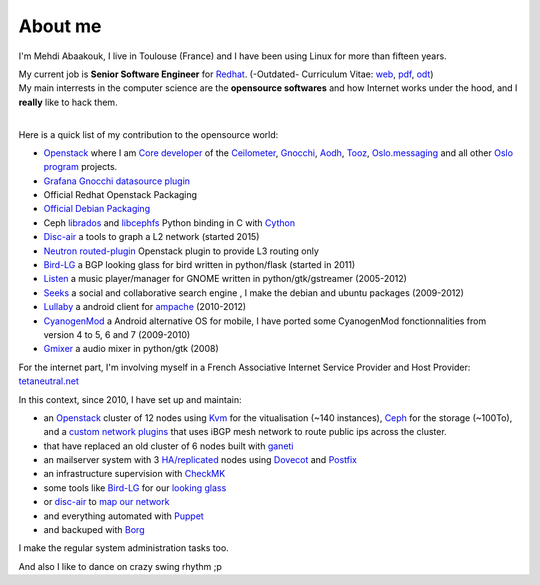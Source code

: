 About me
##############################


I'm Mehdi Abaakouk, I live in Toulouse (France) and I have been using Linux for more than fifteen years.

| My current job is **Senior Software Engineer** for `Redhat <http://www.redhat.com>`_. (-Outdated- Curriculum Vitae: `web <http://cv.sileht.net/>`_, `pdf <http://cv.sileht.net/CV.pdf>`_, `odt <http://cv.sileht.net/CV.odt>`_)
| My main interrests in the computer science are the **opensource softwares** and how Internet works under the hood, and I **really** like to hack them.
|

Here is a quick list of my contribution to the opensource world:

- `Openstack <http://www.openstack.org>`_ where I am `Core developer <http://stackalytics.com/?metric=commits&release=mitaka&user_id=sileht>`_ of the `Ceilometer <https://github.com/openstack/ceilometer>`_, `Gnocchi <https://github.com/openstack/gnocchi>`_, `Aodh <https://github.com/openstack/aodh>`_, `Tooz <https://github.com/openstack/tooz>`_, `Oslo.messaging <https://github.com/openstack/oslo.messaging>`_ and all other `Oslo program <https://wiki.openstack.org/wiki/Oslo>`_ projects.
- `Grafana Gnocchi datasource plugin <https://grafana.net/plugins/sileht-gnocchi-datasource>`__
- Official Redhat Openstack Packaging
- `Official Debian Packaging <http://qa.debian.org/developer.php?login=sileht%40sileht.net>`_
- Ceph `librados <http://docs.ceph.com/docs/master/rados/api/python/>`_ and `libcephfs <http://docs.ceph.com/docs/master/api/#ceph-filesystem-apis>`_ Python binding in C with `Cython <http://cython.org>`_
- `Disc-air <https://chiliproject.tetaneutral.net/projects/git-tetaneutral-net/repository/disc-air>`_ a tools to graph a L2 network (started 2015)
- `Neutron routed-plugin <https://chiliproject.tetaneutral.net/projects/git-tetaneutral-net/repository/neutron-linuxrouted-plugin>`_ Openstack plugin to provide L3 routing only
- `Bird-LG <https://github.com/sileht/bird-lg/>`_ a BGP looking glass for bird written in python/flask (started in 2011)
- `Listen <http://listen-project.org>`_ a music player/manager for GNOME written in python/gtk/gstreamer (2005-2012)
- `Seeks <http://www.seeks-project.info>`_ a social and collaborative search engine , I make the debian and ubuntu packages (2009-2012)
- `Lullaby <http://github.com/sileht/lullaby>`_ a android client for `ampache <http://ampache.org/>`_ (2010-2012)
- `CyanogenMod <http://www.cyanogenmod.com>`_ a Android alternative OS for mobile, I have ported some CyanogenMod fonctionnalities from version 4 to 5, 6 and 7 (2009-2010)
- `Gmixer <http://launchpad.net/gmixer>`_ a audio mixer in python/gtk (2008)

For the internet part, I'm involving myself in a French Associative Internet Service Provider and Host Provider: `tetaneutral.net <http://www.tetaneutral.net>`_

In this context, since 2010, I have set up and maintain:

- an `Openstack <http://www.openstack.org>`_ cluster of 12 nodes using `Kvm <http://www.linux-kvm.org>`_ for the vitualisation (~140 instances), `Ceph <http://ceph.com/>`_ for the storage (~100To), and a `custom network plugins <https://chiliproject.tetaneutral.net/projects/git-tetaneutral-net/repository/neutron-linuxrouted-plugin>`_ that uses iBGP mesh network to route public ips across the cluster.
- that have replaced an old cluster of 6 nodes built with `ganeti <http://code.google.com/p/ganeti/>`_
- an mailserver system with 3 `HA/replicated <http://wiki.dovecot.org/Replication>`_ nodes using `Dovecot <http://www.dovecot.org/>`_ and `Postfix <http://www.postfix.org/>`_
- an infrastructure supervision with `CheckMK <http://http://mathias-kettner.de/check_mk.html>`_
- some tools like `Bird-LG <https://github.com/sileht/bird-lg/>`_ for our `looking glass <http://lg.tetaneutral.net/>`_
- or `disc-air <https://chiliproject.tetaneutral.net/projects/git-tetaneutral-net/repository/disc-air>`_ to `map our network <https://tsf.tetaneutral.net/toulouse.html>`_
- and everything automated with `Puppet <https://puppetlabs.com/>`_
- and backuped with `Borg <http://borgbackup.readthedocs.org>`_

I make the regular system administration tasks too.


And also I like to dance on crazy swing rhythm ;p
